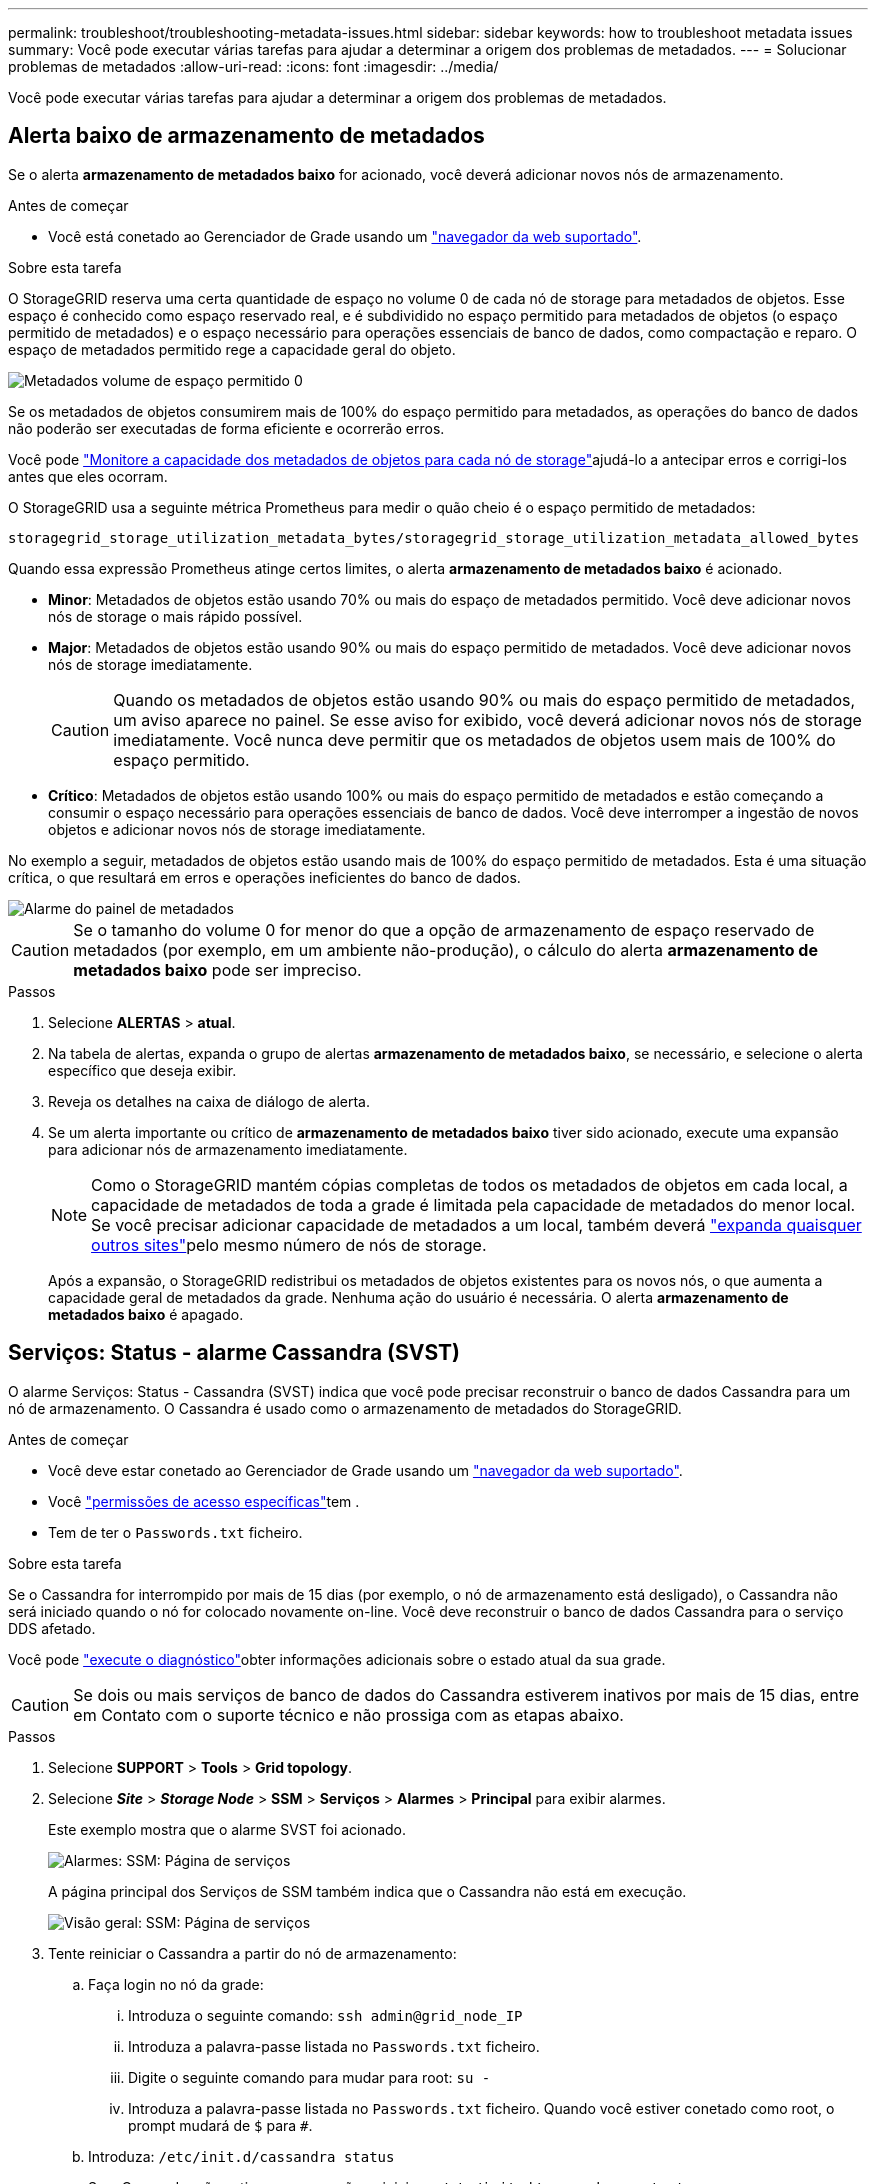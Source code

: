 ---
permalink: troubleshoot/troubleshooting-metadata-issues.html 
sidebar: sidebar 
keywords: how to troubleshoot metadata issues 
summary: Você pode executar várias tarefas para ajudar a determinar a origem dos problemas de metadados. 
---
= Solucionar problemas de metadados
:allow-uri-read: 
:icons: font
:imagesdir: ../media/


[role="lead"]
Você pode executar várias tarefas para ajudar a determinar a origem dos problemas de metadados.



== Alerta baixo de armazenamento de metadados

Se o alerta *armazenamento de metadados baixo* for acionado, você deverá adicionar novos nós de armazenamento.

.Antes de começar
* Você está conetado ao Gerenciador de Grade usando um link:../admin/web-browser-requirements.html["navegador da web suportado"].


.Sobre esta tarefa
O StorageGRID reserva uma certa quantidade de espaço no volume 0 de cada nó de storage para metadados de objetos. Esse espaço é conhecido como espaço reservado real, e é subdividido no espaço permitido para metadados de objetos (o espaço permitido de metadados) e o espaço necessário para operações essenciais de banco de dados, como compactação e reparo. O espaço de metadados permitido rege a capacidade geral do objeto.

image::../media/metadata_allowed_space_volume_0.png[Metadados volume de espaço permitido 0]

Se os metadados de objetos consumirem mais de 100% do espaço permitido para metadados, as operações do banco de dados não poderão ser executadas de forma eficiente e ocorrerão erros.

Você pode link:../monitor/monitoring-storage-capacity.html#monitor-object-metadata-capacity-for-each-storage-node["Monitore a capacidade dos metadados de objetos para cada nó de storage"]ajudá-lo a antecipar erros e corrigi-los antes que eles ocorram.

O StorageGRID usa a seguinte métrica Prometheus para medir o quão cheio é o espaço permitido de metadados:

[listing]
----
storagegrid_storage_utilization_metadata_bytes/storagegrid_storage_utilization_metadata_allowed_bytes
----
Quando essa expressão Prometheus atinge certos limites, o alerta *armazenamento de metadados baixo* é acionado.

* *Minor*: Metadados de objetos estão usando 70% ou mais do espaço de metadados permitido. Você deve adicionar novos nós de storage o mais rápido possível.
* *Major*: Metadados de objetos estão usando 90% ou mais do espaço permitido de metadados. Você deve adicionar novos nós de storage imediatamente.
+

CAUTION: Quando os metadados de objetos estão usando 90% ou mais do espaço permitido de metadados, um aviso aparece no painel. Se esse aviso for exibido, você deverá adicionar novos nós de storage imediatamente. Você nunca deve permitir que os metadados de objetos usem mais de 100% do espaço permitido.

* *Crítico*: Metadados de objetos estão usando 100% ou mais do espaço permitido de metadados e estão começando a consumir o espaço necessário para operações essenciais de banco de dados. Você deve interromper a ingestão de novos objetos e adicionar novos nós de storage imediatamente.


No exemplo a seguir, metadados de objetos estão usando mais de 100% do espaço permitido de metadados. Esta é uma situação crítica, o que resultará em erros e operações ineficientes do banco de dados.

image::../media/cdlp_dashboard_alarm.gif[Alarme do painel de metadados]


CAUTION: Se o tamanho do volume 0 for menor do que a opção de armazenamento de espaço reservado de metadados (por exemplo, em um ambiente não-produção), o cálculo do alerta *armazenamento de metadados baixo* pode ser impreciso.

.Passos
. Selecione *ALERTAS* > *atual*.
. Na tabela de alertas, expanda o grupo de alertas *armazenamento de metadados baixo*, se necessário, e selecione o alerta específico que deseja exibir.
. Reveja os detalhes na caixa de diálogo de alerta.
. Se um alerta importante ou crítico de *armazenamento de metadados baixo* tiver sido acionado, execute uma expansão para adicionar nós de armazenamento imediatamente.
+

NOTE: Como o StorageGRID mantém cópias completas de todos os metadados de objetos em cada local, a capacidade de metadados de toda a grade é limitada pela capacidade de metadados do menor local. Se você precisar adicionar capacidade de metadados a um local, também deverá link:../expand/adding-grid-nodes-to-existing-site-or-adding-new-site.html["expanda quaisquer outros sites"]pelo mesmo número de nós de storage.

+
Após a expansão, o StorageGRID redistribui os metadados de objetos existentes para os novos nós, o que aumenta a capacidade geral de metadados da grade. Nenhuma ação do usuário é necessária. O alerta *armazenamento de metadados baixo* é apagado.





== Serviços: Status - alarme Cassandra (SVST)

O alarme Serviços: Status - Cassandra (SVST) indica que você pode precisar reconstruir o banco de dados Cassandra para um nó de armazenamento. O Cassandra é usado como o armazenamento de metadados do StorageGRID.

.Antes de começar
* Você deve estar conetado ao Gerenciador de Grade usando um link:../admin/web-browser-requirements.html["navegador da web suportado"].
* Você link:../admin/admin-group-permissions.html["permissões de acesso específicas"]tem .
* Tem de ter o `Passwords.txt` ficheiro.


.Sobre esta tarefa
Se o Cassandra for interrompido por mais de 15 dias (por exemplo, o nó de armazenamento está desligado), o Cassandra não será iniciado quando o nó for colocado novamente on-line. Você deve reconstruir o banco de dados Cassandra para o serviço DDS afetado.

Você pode link:../monitor/running-diagnostics.html["execute o diagnóstico"]obter informações adicionais sobre o estado atual da sua grade.


CAUTION: Se dois ou mais serviços de banco de dados do Cassandra estiverem inativos por mais de 15 dias, entre em Contato com o suporte técnico e não prossiga com as etapas abaixo.

.Passos
. Selecione *SUPPORT* > *Tools* > *Grid topology*.
. Selecione *_Site_* > *_Storage Node_* > *SSM* > *Serviços* > *Alarmes* > *Principal* para exibir alarmes.
+
Este exemplo mostra que o alarme SVST foi acionado.

+
image::../media/svst_alarm.gif[Alarmes: SSM: Página de serviços]

+
A página principal dos Serviços de SSM também indica que o Cassandra não está em execução.

+
image::../media/cassandra_not_running.gif[Visão geral: SSM: Página de serviços]

. [[Restart_Cassandra_from_the_Storage_Node]]Tente reiniciar o Cassandra a partir do nó de armazenamento:
+
.. Faça login no nó da grade:
+
... Introduza o seguinte comando: `ssh admin@grid_node_IP`
... Introduza a palavra-passe listada no `Passwords.txt` ficheiro.
... Digite o seguinte comando para mudar para root: `su -`
... Introduza a palavra-passe listada no `Passwords.txt` ficheiro. Quando você estiver conetado como root, o prompt mudará de `$` para `#`.


.. Introduza: `/etc/init.d/cassandra status`
.. Se o Cassandra não estiver em execução, reinicie-o: `/etc/init.d/cassandra restart`


. Se o Cassandra não reiniciar, determine quanto tempo o Cassandra esteve inativo. Se o Cassandra estiver inativo por mais de 15 dias, você deverá reconstruir o banco de dados do Cassandra.
+

CAUTION: Se dois ou mais serviços de banco de dados do Cassandra estiverem inoperantes, entre em Contato com o suporte técnico e não prossiga com as etapas abaixo.

+
Você pode determinar por quanto tempo o Cassandra ficou para baixo, traçando-o ou revisando o arquivo servermanager.log.

. Para traçar o gráfico Cassandra:
+
.. Selecione *SUPPORT* > *Tools* > *Grid topology*. Em seguida, selecione *_Site_* > *_Storage Node_* > *SSM* > *Serviços* > *relatórios* > *gráficos*.
.. Selecione *Atributo* > *Serviço: Status - Cassandra*.
.. Para *Data de Início*, insira uma data que seja pelo menos 16 dias antes da data atual. Para *Data de fim*, insira a data atual.
.. Clique em *Atualizar*.
.. Se o gráfico mostrar que o Cassandra está inativo por mais de 15 dias, reconstrua o banco de dados do Cassandra.
+
O exemplo de gráfico a seguir mostra que o Cassandra esteve inativo por pelo menos 17 dias.

+
image::../media/cassandra_not_running_chart.png[Visão geral: SSM: Página de serviços]



. Para analisar o arquivo servermanager.log no nó de storage:
+
.. Faça login no nó da grade:
+
... Introduza o seguinte comando: `ssh admin@grid_node_IP`
... Introduza a palavra-passe listada no `Passwords.txt` ficheiro.
... Digite o seguinte comando para mudar para root: `su -`
... Introduza a palavra-passe listada no `Passwords.txt` ficheiro. Quando você estiver conetado como root, o prompt mudará de `$` para `#`.


.. Introduza: `cat /var/local/log/servermanager.log`
+
O conteúdo do arquivo servermanager.log é exibido.

+
Se o Cassandra estiver inativo por mais de 15 dias, a seguinte mensagem é exibida no arquivo servermanager.log:

+
[listing]
----
"2014-08-14 21:01:35 +0000 | cassandra | cassandra not
started because it has been offline for longer than
its 15 day grace period - rebuild cassandra
----
.. Certifique-se de que o carimbo de data/hora desta mensagem é o momento em que você tentou reiniciar o Cassandra conforme instruído na etapa <<restart_Cassandra_from_the_Storage_Node,Reinicie o Cassandra a partir do nó de storage>>.
+
Pode haver mais de uma entrada para Cassandra; você deve localizar a entrada mais recente.

.. Se o Cassandra estiver inativo por mais de 15 dias, você deverá reconstruir o banco de dados do Cassandra.
+
Para obter instruções, link:../maintain/recovering-storage-node-that-has-been-down-more-than-15-days.html["Recupere o nó de storage abaixo mais de 15 dias"]consulte .

.. Entre em Contato com o suporte técnico se os alarmes não forem claros depois que o Cassandra for reconstruído.






== Erros de memória sem Cassandra (alarme SMTT)

Um alarme de Eventos totais (SMTT) é acionado quando o banco de dados Cassandra tem um erro de memória fora. Se este erro ocorrer, contacte o suporte técnico para resolver o problema.

.Sobre esta tarefa
Se ocorrer um erro de falta de memória para o banco de dados do Cassandra, um despejo de heap é criado, um alarme de Eventos totais (SMTT) é acionado e a contagem de erros de memória do Cassandra é incrementada por um.

.Passos
. Para visualizar o evento, selecione *support* > *Tools* > *Grid topology* > *Configuration*.
. Verifique se a contagem de erros de memória do Cassandra Heap é 1 ou superior.
+
Você pode link:../monitor/running-diagnostics.html["execute o diagnóstico"]obter informações adicionais sobre o estado atual da sua grade.

. Vá para `/var/local/core/`, compacte o `Cassandra.hprof` arquivo e envie-o para o suporte técnico.
. Faça um backup do `Cassandra.hprof` arquivo e exclua-o do `/var/local/core/ directory`.
+
Este arquivo pode ter até 24 GB, então você deve removê-lo para liberar espaço.

. Depois que o problema for resolvido, marque a caixa de seleção *Redefinir* para a contagem de erros de memória de saída do Cassandra. Em seguida, selecione *aplicar alterações*.
+

NOTE: Para redefinir contagens de eventos, você deve ter a permissão de configuração de página de topologia de Grade.


